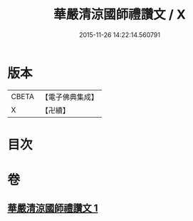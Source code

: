#+TITLE: 華嚴清涼國師禮讚文 / X
#+DATE: 2015-11-26 14:22:14.560791
* 版本
 |     CBETA|【電子佛典集成】|
 |         X|【卍續】    |

* 目次
* 卷
** [[file:KR6e0151_001.txt][華嚴清涼國師禮讚文 1]]
